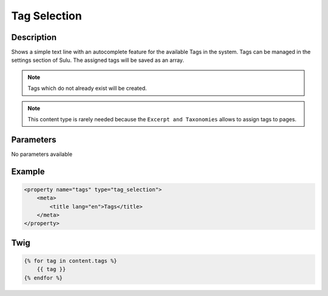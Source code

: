 Tag Selection
=============

Description
-----------

Shows a simple text line with an autocomplete feature for the available Tags in
the system. Tags can be managed in the settings section of Sulu. The assigned
tags will be saved as an array.

.. note::

    Tags which do not already exist will be created.

.. note::

    This content type is rarely needed because the ``Excerpt and Taxonomies``
    allows to assign tags to pages.

Parameters
----------

No parameters available

Example
-------

.. code-block:: xml

    <property name="tags" type="tag_selection">
        <meta>
            <title lang="en">Tags</title>
        </meta>
    </property>

Twig
----

.. code-block:: twig

    {% for tag in content.tags %}
        {{ tag }}
    {% endfor %}
